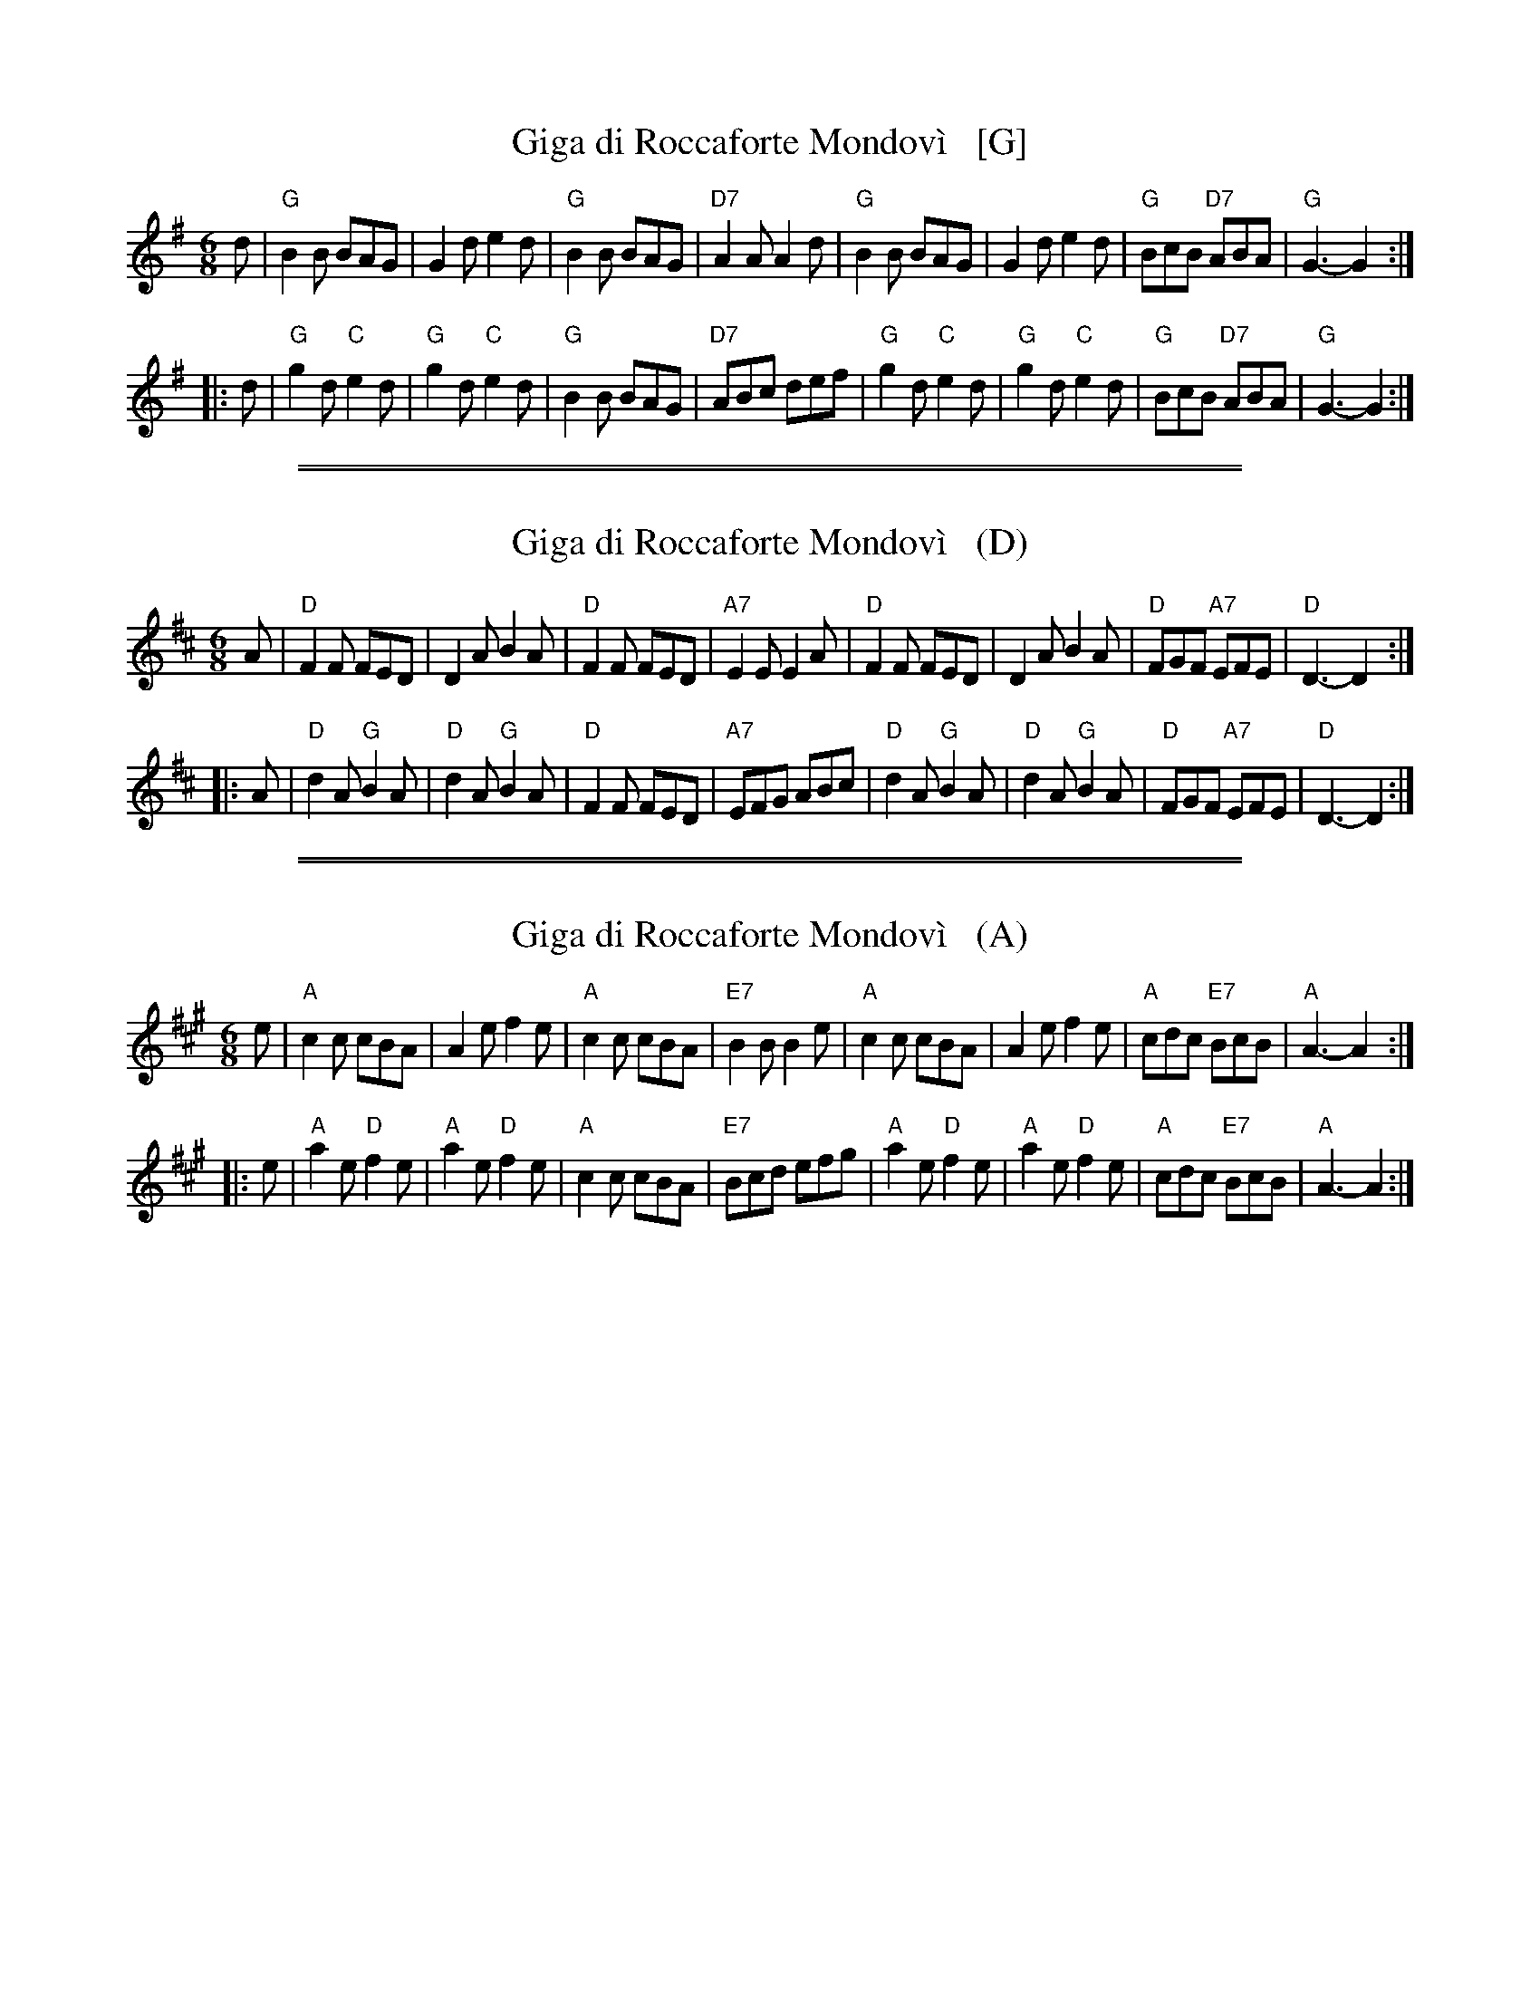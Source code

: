 X: 1
T: Giga di Roccaforte Mondov\`i   [G]
R: jig
Z: 2014 by John Chambers <jc:trillian.mit.edu>
F: https://www.youtube.com/watch?v=g__17kxpqqI
N: A close relative of Cock of the North
M: 6/8
L: 1/8
K: G
d \
| "G"B2B BAG | G2d e2d | "G"B2B BAG | "D7"A2A A2d \
| "G"B2B BAG | G2d e2d | "G"BcB "D7"ABA | "G"G3- G2 :|
|: d \
| "G"g2d "C"e2d | "G"g2d "C"e2d | "G"B2B BAG | "D7"ABc def \
| "G"g2d "C"e2d | "G"g2d "C"e2d | "G"BcB "D7"ABA | "G"G3- G2 :|

%%sep 1 1 500
%%sep 1 1 500
X: 2
T: Giga di Roccaforte Mondov\`i   (D)
R: jig
Z: 2014 by John Chambers <jc:trillian.mit.edu>
F: https://www.youtube.com/watch?v=g__17kxpqqI
N: A close relative of Cock of the North
M: 6/8
L: 1/8
K: D
A \
| "D"F2F FED | D2A B2A | "D"F2F FED | "A7"E2E E2A \
| "D"F2F FED | D2A B2A | "D"FGF "A7"EFE | "D"D3- D2 :|
|: A \
| "D"d2A "G"B2A | "D"d2A "G"B2A | "D"F2F FED | "A7"EFG ABc \
| "D"d2A "G"B2A | "D"d2A "G"B2A | "D"FGF "A7"EFE | "D"D3- D2 :|

%%sep 1 1 500
%%sep 1 1 500
X: 3
T: Giga di Roccaforte Mondov\`i   (A)
R: jig
Z: 2014 by John Chambers <jc:trillian.mit.edu>
F: https://www.youtube.com/watch?v=g__17kxpqqI
N: A close relative of Cock of the North
M: 6/8
L: 1/8
K: A
e \
| "A"c2c cBA | A2e f2e | "A"c2c cBA | "E7"B2B B2e \
| "A"c2c cBA | A2e f2e | "A"cdc "E7"BcB | "A"A3- A2 :|
|: e \
| "A"a2e "D"f2e | "A"a2e "D"f2e | "A"c2c cBA | "E7"Bcd efg \
| "A"a2e "D"f2e | "A"a2e "D"f2e | "A"cdc "E7"BcB | "A"A3- A2 :|
